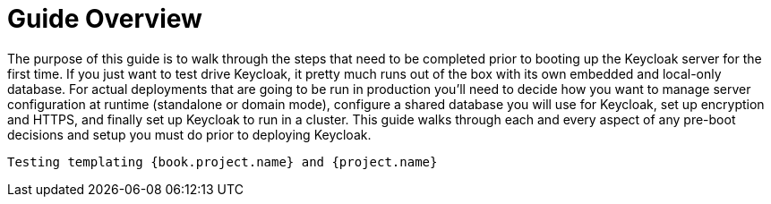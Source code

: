 = Guide Overview

The purpose of this guide is to walk through the steps that need to be completed prior to booting up the
Keycloak server for the first time.  If you just want to test drive Keycloak, it pretty much runs out of the box with its
own embedded and local-only database.  For
 actual deployments that are going to be run in production you'll need to decide how you want to manage server configuration
 at runtime (standalone or domain mode), configure a shared database you will use for Keycloak, set up encryption and HTTPS,
 and finally set up Keycloak to run in a cluster.  This guide walks through each and every aspect of any pre-boot
 decisions and setup you must do prior to deploying Keycloak.

 Testing templating {book.project.name} and {project.name}